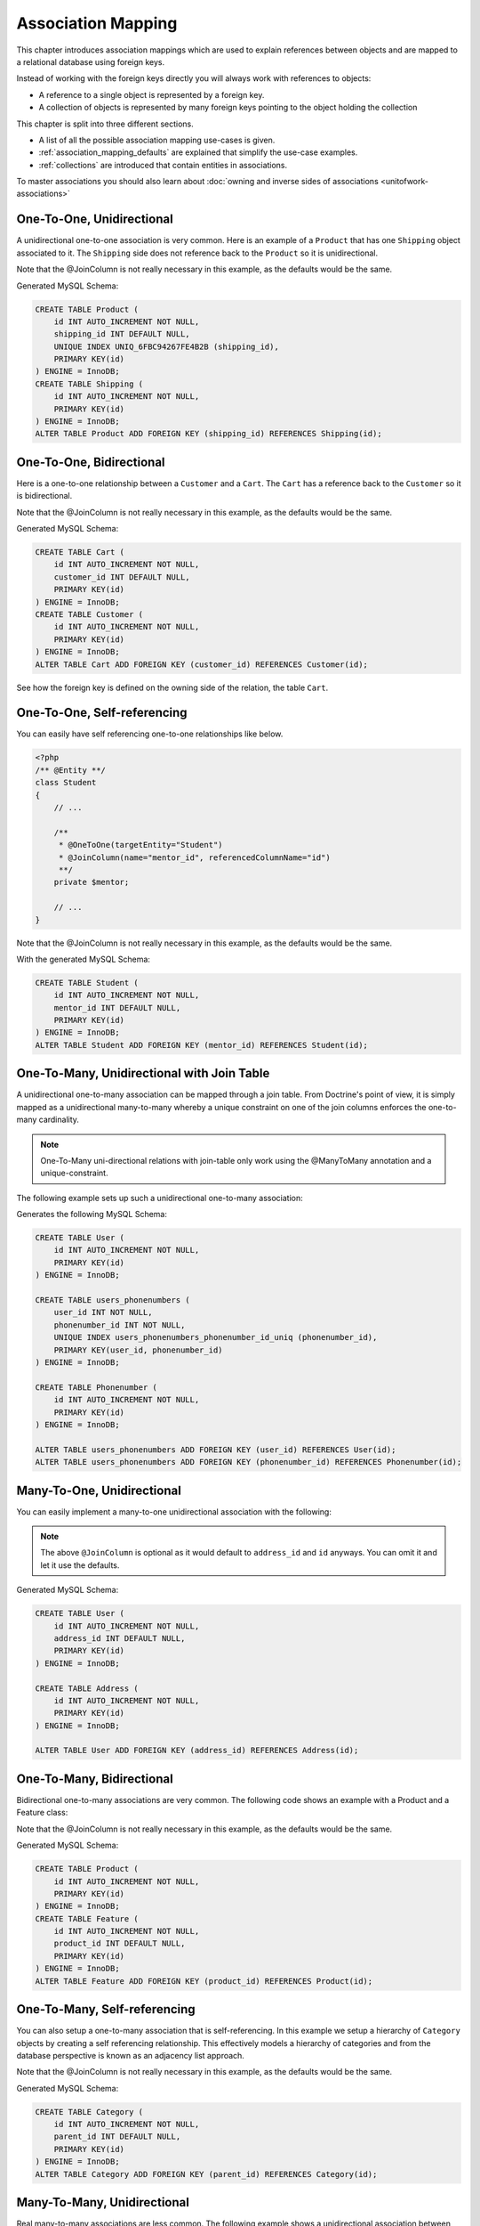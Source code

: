 Association Mapping
===================

This chapter introduces association mappings which are used to explain
references between objects and are mapped to a relational database using
foreign keys.

Instead of working with the foreign keys directly you will always work with
references to objects:

- A reference to a single object is represented by a foreign key.
- A collection of objects is represented by many foreign keys pointing to the object holding the collection

This chapter is split into three different sections.

- A list of all the possible association mapping use-cases is given.
- :ref:`association_mapping_defaults` are explained that simplify the use-case examples.
- :ref:`collections` are introduced that contain entities in associations.

To master associations you should also learn about :doc:`owning and inverse sides of associations <unitofwork-associations>`

One-To-One, Unidirectional
--------------------------

A unidirectional one-to-one association is very common. Here is an
example of a ``Product`` that has one ``Shipping`` object
associated to it. The ``Shipping`` side does not reference back to
the ``Product`` so it is unidirectional.

.. configuration-block::

    .. code-block:: php

        <?php
        /** @Entity **/
        class Product
        {
            // ...

            /**
             * @OneToOne(targetEntity="Shipping")
             * @JoinColumn(name="shipping_id", referencedColumnName="id")
             **/
            private $shipping;

            // ...
        }

        /** @Entity **/
        class Shipping
        {
            // ...
        }

    .. code-block:: xml

        <doctrine-mapping>
            <entity class="Product">
                <one-to-one field="shipping" target-entity="Shipping">
                    <join-column name="shipping_id" referenced-column-name="id" />
                </one-to-one>
            </entity>
        </doctrine-mapping>

    .. code-block:: yaml

        Product:
          type: entity
          oneToOne:
            shipping:
              targetEntity: Shipping
              joinColumn:
                name: shipping_id
                referencedColumnName: id

Note that the @JoinColumn is not really necessary in this example,
as the defaults would be the same.

Generated MySQL Schema:

.. code-block:: sql

    CREATE TABLE Product (
        id INT AUTO_INCREMENT NOT NULL,
        shipping_id INT DEFAULT NULL,
        UNIQUE INDEX UNIQ_6FBC94267FE4B2B (shipping_id),
        PRIMARY KEY(id)
    ) ENGINE = InnoDB;
    CREATE TABLE Shipping (
        id INT AUTO_INCREMENT NOT NULL,
        PRIMARY KEY(id)
    ) ENGINE = InnoDB;
    ALTER TABLE Product ADD FOREIGN KEY (shipping_id) REFERENCES Shipping(id);

One-To-One, Bidirectional
-------------------------

Here is a one-to-one relationship between a ``Customer`` and a
``Cart``. The ``Cart`` has a reference back to the ``Customer`` so
it is bidirectional.

.. configuration-block::

    .. code-block:: php

        <?php
        /** @Entity **/
        class Customer
        {
            // ...

            /**
             * @OneToOne(targetEntity="Cart", mappedBy="customer")
             **/
            private $cart;

            // ...
        }

        /** @Entity **/
        class Cart
        {
            // ...

            /**
             * @OneToOne(targetEntity="Customer", inversedBy="cart")
             * @JoinColumn(name="customer_id", referencedColumnName="id")
             **/
            private $customer;

            // ...
        }

    .. code-block:: xml

        <doctrine-mapping>
            <entity name="Customer">
                <one-to-one field="cart" target-entity="Cart" mapped-by="customer" />
            </entity>
            <entity name="Cart">
                <one-to-one field="customer" target-entity="Customer" inversed-by="cart">
                    <join-column name="customer_id" referenced-column-name="id" />
                </one-to-one>
            </entity>
        </doctrine-mapping>

    .. code-block:: yaml

        Customer:
          oneToOne:
            cart:
              targetEntity: Cart
              mappedBy: customer
        Cart:
          oneToOne:
            customer:
              targetEntity: Customer
              inversedBy: cart
              joinColumn:
                name: customer_id
                referencedColumnName: id

Note that the @JoinColumn is not really necessary in this example,
as the defaults would be the same.

Generated MySQL Schema:

.. code-block:: sql

    CREATE TABLE Cart (
        id INT AUTO_INCREMENT NOT NULL,
        customer_id INT DEFAULT NULL,
        PRIMARY KEY(id)
    ) ENGINE = InnoDB;
    CREATE TABLE Customer (
        id INT AUTO_INCREMENT NOT NULL,
        PRIMARY KEY(id)
    ) ENGINE = InnoDB;
    ALTER TABLE Cart ADD FOREIGN KEY (customer_id) REFERENCES Customer(id);

See how the foreign key is defined on the owning side of the
relation, the table ``Cart``.

One-To-One, Self-referencing
----------------------------

You can easily have self referencing one-to-one relationships like
below.

.. code-block:: php

    <?php
    /** @Entity **/
    class Student
    {
        // ...

        /**
         * @OneToOne(targetEntity="Student")
         * @JoinColumn(name="mentor_id", referencedColumnName="id")
         **/
        private $mentor;

        // ...
    }

Note that the @JoinColumn is not really necessary in this example,
as the defaults would be the same.

With the generated MySQL Schema:

.. code-block:: sql

    CREATE TABLE Student (
        id INT AUTO_INCREMENT NOT NULL,
        mentor_id INT DEFAULT NULL,
        PRIMARY KEY(id)
    ) ENGINE = InnoDB;
    ALTER TABLE Student ADD FOREIGN KEY (mentor_id) REFERENCES Student(id);

One-To-Many, Unidirectional with Join Table
-------------------------------------------

A unidirectional one-to-many association can be mapped through a
join table. From Doctrine's point of view, it is simply mapped as a
unidirectional many-to-many whereby a unique constraint on one of
the join columns enforces the one-to-many cardinality.

.. note::

    One-To-Many uni-directional relations with join-table only
    work using the @ManyToMany annotation and a unique-constraint.


The following example sets up such a unidirectional one-to-many association:

.. configuration-block::

    .. code-block:: php

        <?php
        /** @Entity **/
        class User
        {
            // ...

            /**
             * @ManyToMany(targetEntity="Phonenumber")
             * @JoinTable(name="users_phonenumbers",
             *      joinColumns={@JoinColumn(name="user_id", referencedColumnName="id")},
             *      inverseJoinColumns={@JoinColumn(name="phonenumber_id", referencedColumnName="id", unique=true)}
             *      )
             **/
            private $phonenumbers;

            public function __construct()
            {
                $this->phonenumbers = new \Doctrine\Common\Collections\ArrayCollection();
            }

            // ...
        }

        /** @Entity **/
        class Phonenumber
        {
            // ...
        }

    .. code-block:: xml

        <doctrine-mapping>
            <entity name="User">
                <many-to-many field="phonenumbers" target-entity="Phonenumber">
                    <join-table name="users_phonenumbers">
                        <join-columns>
                            <join-column name="user_id" referenced-column-name="id" />
                        </join-columns>
                        <inverse-join-columns>
                            <join-column name="phonenumber_id" referenced-column-name="id" unique="true" />
                        </inverse-join-columns>
                    </join-table>
                </many-to-many>
            </entity>
        </doctrine-mapping>

    .. code-block:: yaml

        User:
          type: entity
          manyToMany:
            phonenumbers:
              targetEntity: Phonenumber
              joinTable:
                name: users_phonenumbers
                joinColumns:
                  user_id:
                    referencedColumnName: id
                inverseJoinColumns:
                  phonenumber_id:
                    referencedColumnName: id
                    unique: true


Generates the following MySQL Schema:

.. code-block:: sql

    CREATE TABLE User (
        id INT AUTO_INCREMENT NOT NULL,
        PRIMARY KEY(id)
    ) ENGINE = InnoDB;

    CREATE TABLE users_phonenumbers (
        user_id INT NOT NULL,
        phonenumber_id INT NOT NULL,
        UNIQUE INDEX users_phonenumbers_phonenumber_id_uniq (phonenumber_id),
        PRIMARY KEY(user_id, phonenumber_id)
    ) ENGINE = InnoDB;

    CREATE TABLE Phonenumber (
        id INT AUTO_INCREMENT NOT NULL,
        PRIMARY KEY(id)
    ) ENGINE = InnoDB;

    ALTER TABLE users_phonenumbers ADD FOREIGN KEY (user_id) REFERENCES User(id);
    ALTER TABLE users_phonenumbers ADD FOREIGN KEY (phonenumber_id) REFERENCES Phonenumber(id);


Many-To-One, Unidirectional
---------------------------

You can easily implement a many-to-one unidirectional association
with the following:

.. configuration-block::

    .. code-block:: php

        <?php
        /** @Entity **/
        class User
        {
            // ...

            /**
             * @ManyToOne(targetEntity="Address")
             * @JoinColumn(name="address_id", referencedColumnName="id")
             **/
            private $address;
        }

        /** @Entity **/
        class Address
        {
            // ...
        }

    .. code-block:: xml

        <doctrine-mapping>
            <entity name="User">
                <many-to-one field="address" target-entity="Address">
                    <join-column name="address_id" referenced-column-name="id" />
                </many-to-one>
            </entity>
        </doctrine-mapping>

    .. code-block:: yaml

        User:
          type: entity
          manyToOne:
            address:
              targetEntity: Address
              joinColumn:
                name: address_id
                referencedColumnName: id


.. note::

    The above ``@JoinColumn`` is optional as it would default
    to ``address_id`` and ``id`` anyways. You can omit it and let it
    use the defaults.


Generated MySQL Schema:

.. code-block:: sql

    CREATE TABLE User (
        id INT AUTO_INCREMENT NOT NULL,
        address_id INT DEFAULT NULL,
        PRIMARY KEY(id)
    ) ENGINE = InnoDB;

    CREATE TABLE Address (
        id INT AUTO_INCREMENT NOT NULL,
        PRIMARY KEY(id)
    ) ENGINE = InnoDB;

    ALTER TABLE User ADD FOREIGN KEY (address_id) REFERENCES Address(id);

One-To-Many, Bidirectional
--------------------------

Bidirectional one-to-many associations are very common. The
following code shows an example with a Product and a Feature
class:

.. configuration-block::

    .. code-block:: php

        <?php
        /** @Entity **/
        class Product
        {
            // ...
            /**
             * @OneToMany(targetEntity="Feature", mappedBy="product")
             **/
            private $features;
            // ...

            public function __construct() {
                $this->features = new \Doctrine\Common\Collections\ArrayCollection();
            }
        }

        /** @Entity **/
        class Feature
        {
            // ...
            /**
             * @ManyToOne(targetEntity="Product", inversedBy="features")
             * @JoinColumn(name="product_id", referencedColumnName="id")
             **/
            private $product;
            // ...
        }

    .. code-block:: xml

        <doctrine-mapping>
            <entity name="Product">
                <one-to-many field="features" target-entity="Feature" mapped-by="product" />
            </entity>
            <entity name="Feature">
                <many-to-one field="product" target-entity="Product" inversed-by="features">
                    <join-column name="product_id" referenced-column-name="id" />
                </many-to-one>
            </entity>
        </doctrine-mapping>

    .. code-block:: yaml

        Product:
          type: entity
          oneToMany:
            features:
              targetEntity: Feature
              mappedBy: product
        Feature:
          type: entity
          manyToOne:
            product:
              targetEntity: Product
              inversedBy: features
              joinColumn:
                name: product_id
                referencedColumnName: id


Note that the @JoinColumn is not really necessary in this example,
as the defaults would be the same.

Generated MySQL Schema:

.. code-block:: sql

    CREATE TABLE Product (
        id INT AUTO_INCREMENT NOT NULL,
        PRIMARY KEY(id)
    ) ENGINE = InnoDB;
    CREATE TABLE Feature (
        id INT AUTO_INCREMENT NOT NULL,
        product_id INT DEFAULT NULL,
        PRIMARY KEY(id)
    ) ENGINE = InnoDB;
    ALTER TABLE Feature ADD FOREIGN KEY (product_id) REFERENCES Product(id);

One-To-Many, Self-referencing
-----------------------------

You can also setup a one-to-many association that is
self-referencing. In this example we setup a hierarchy of
``Category`` objects by creating a self referencing relationship.
This effectively models a hierarchy of categories and from the
database perspective is known as an adjacency list approach.

.. configuration-block::

    .. code-block:: php

        <?php
        /** @Entity **/
        class Category
        {
            // ...
            /**
             * @OneToMany(targetEntity="Category", mappedBy="parent")
             **/
            private $children;

            /**
             * @ManyToOne(targetEntity="Category", inversedBy="children")
             * @JoinColumn(name="parent_id", referencedColumnName="id")
             **/
            private $parent;
            // ...

            public function __construct() {
                $this->children = new \Doctrine\Common\Collections\ArrayCollection();
            }
        }

    .. code-block:: xml

        <doctrine-mapping>
            <entity name="Category">
                <one-to-many field="children" target-entity="Category" mapped-by="parent" />
                <many-to-one field="parent" target-entity="Category" inversed-by="children" />
            </entity>
        </doctrine-mapping>

    .. code-block:: yaml

        Category:
          type: entity
          oneToMany:
            children:
              targetEntity: Category
              mappedBy: parent
          manyToOne:
            parent:
              targetEntity: Category
              inversedBy: children

Note that the @JoinColumn is not really necessary in this example,
as the defaults would be the same.

Generated MySQL Schema:

.. code-block:: sql

    CREATE TABLE Category (
        id INT AUTO_INCREMENT NOT NULL,
        parent_id INT DEFAULT NULL,
        PRIMARY KEY(id)
    ) ENGINE = InnoDB;
    ALTER TABLE Category ADD FOREIGN KEY (parent_id) REFERENCES Category(id);

Many-To-Many, Unidirectional
----------------------------

Real many-to-many associations are less common. The following
example shows a unidirectional association between User and Group
entities:

.. configuration-block::

    .. code-block:: php

        <?php
        /** @Entity **/
        class User
        {
            // ...

            /**
             * @ManyToMany(targetEntity="Group")
             * @JoinTable(name="users_groups",
             *      joinColumns={@JoinColumn(name="user_id", referencedColumnName="id")},
             *      inverseJoinColumns={@JoinColumn(name="group_id", referencedColumnName="id")}
             *      )
             **/
            private $groups;

            // ...

            public function __construct() {
                $this->groups = new \Doctrine\Common\Collections\ArrayCollection();
            }
        }

        /** @Entity **/
        class Group
        {
            // ...
        }

    .. code-block:: xml

        <doctrine-mapping>
            <entity name="User">
                <many-to-many field="groups" target-entity="Group">
                    <join-table name="users_groups">
                        <join-columns>
                            <join-column name="user_id" referenced-column-name="id" />
                        </join-columns>
                        <inverse-join-columns>
                            <join-column name="group_id" referenced-column-name="id" />
                        </inverse-join-columns>
                    </join-table>
                </many-to-many>
            </entity>
        </doctrine-mapping>

    .. code-block:: yaml

        User:
          type: entity
          manyToMany:
            groups:
              targetEntity: Group
              joinTable:
                name: users_groups
                joinColumns:
                  user_id:
                    referencedColumnName: id
                inverseJoinColumns:
                  group_id:
                    referencedColumnName: id

Generated MySQL Schema:

.. code-block:: sql

    CREATE TABLE User (
        id INT AUTO_INCREMENT NOT NULL,
        PRIMARY KEY(id)
    ) ENGINE = InnoDB;
    CREATE TABLE users_groups (
        user_id INT NOT NULL,
        group_id INT NOT NULL,
        PRIMARY KEY(user_id, group_id)
    ) ENGINE = InnoDB;
    CREATE TABLE Group (
        id INT AUTO_INCREMENT NOT NULL,
        PRIMARY KEY(id)
    ) ENGINE = InnoDB;
    ALTER TABLE users_groups ADD FOREIGN KEY (user_id) REFERENCES User(id);
    ALTER TABLE users_groups ADD FOREIGN KEY (group_id) REFERENCES Group(id);

.. note::

    Why are many-to-many associations less common? Because
    frequently you want to associate additional attributes with an
    association, in which case you introduce an association class.
    Consequently, the direct many-to-many association disappears and is
    replaced by one-to-many/many-to-one associations between the 3
    participating classes.

Many-To-Many, Bidirectional
---------------------------

Here is a similar many-to-many relationship as above except this
one is bidirectional.

.. configuration-block::

    .. code-block:: php

        <?php
        /** @Entity **/
        class User
        {
            // ...

            /**
             * @ManyToMany(targetEntity="Group", inversedBy="users")
             * @JoinTable(name="users_groups")
             **/
            private $groups;

            public function __construct() {
                $this->groups = new \Doctrine\Common\Collections\ArrayCollection();
            }

            // ...
        }

        /** @Entity **/
        class Group
        {
            // ...
            /**
             * @ManyToMany(targetEntity="User", mappedBy="groups")
             **/
            private $users;

            public function __construct() {
                $this->users = new \Doctrine\Common\Collections\ArrayCollection();
            }

            // ...
        }

    .. code-block:: xml

        <doctrine-mapping>
            <entity name="User">
                <many-to-many field="groups" inversed-by="users" target-entity="Group">
                    <join-table name="users_groups">
                        <join-columns>
                            <join-column name="user_id" referenced-column-name="id" />
                        </join-columns>
                        <inverse-join-columns>
                            <join-column name="group_id" referenced-column-name="id" />
                        </inverse-join-columns>
                    </join-table>
                </many-to-many>
            </entity>

            <entity name="Group">
                <many-to-many field="users" mapped-by="groups" target-entity="User"/>
            </entity>
        </doctrine-mapping>

    .. code-block:: yaml

        User:
          type: entity
          manyToMany:
            groups:
              targetEntity: Group
              inversedBy: users
              joinTable:
                name: users_groups
                joinColumns:
                  user_id:
                    referencedColumnName: id
                inverseJoinColumns:
                  group_id:
                    referencedColumnName: id

        Group:
          type: entity
          manyToMany:
            users:
              targetEntity: User
              mappedBy: groups

The MySQL schema is exactly the same as for the Many-To-Many
uni-directional case above.

Picking Owning and Inverse Side
~~~~~~~~~~~~~~~~~~~~~~~~~~~~~~~

For Many-To-Many associations you can chose which entity is the
owning and which the inverse side. There is a very simple semantic
rule to decide which side is more suitable to be the owning side
from a developers perspective. You only have to ask yourself, which
entity is responsible for the connection management and pick that
as the owning side.

Take an example of two entities ``Article`` and ``Tag``. Whenever
you want to connect an Article to a Tag and vice-versa, it is
mostly the Article that is responsible for this relation. Whenever
you add a new article, you want to connect it with existing or new
tags. Your create Article form will probably support this notion
and allow to specify the tags directly. This is why you should pick
the Article as owning side, as it makes the code more
understandable:

.. code-block:: php

    <?php
    class Article
    {
        private $tags;

        public function addTag(Tag $tag)
        {
            $tag->addArticle($this); // synchronously updating inverse side
            $this->tags[] = $tag;
        }
    }

    class Tag
    {
        private $articles;

        public function addArticle(Article $article)
        {
            $this->articles[] = $article;
        }
    }

This allows to group the tag adding on the ``Article`` side of the
association:

.. code-block:: php

    <?php
    $article = new Article();
    $article->addTag($tagA);
    $article->addTag($tagB);

Many-To-Many, Self-referencing
------------------------------

You can even have a self-referencing many-to-many association. A
common scenario is where a ``User`` has friends and the target
entity of that relationship is a ``User`` so it is self
referencing. In this example it is bidirectional so ``User`` has a
field named ``$friendsWithMe`` and ``$myFriends``.

.. code-block:: php

    <?php
    /** @Entity **/
    class User
    {
        // ...

        /**
         * @ManyToMany(targetEntity="User", mappedBy="myFriends")
         **/
        private $friendsWithMe;

        /**
         * @ManyToMany(targetEntity="User", inversedBy="friendsWithMe")
         * @JoinTable(name="friends",
         *      joinColumns={@JoinColumn(name="user_id", referencedColumnName="id")},
         *      inverseJoinColumns={@JoinColumn(name="friend_user_id", referencedColumnName="id")}
         *      )
         **/
        private $myFriends;

        public function __construct() {
            $this->friendsWithMe = new \Doctrine\Common\Collections\ArrayCollection();
            $this->myFriends = new \Doctrine\Common\Collections\ArrayCollection();
        }

        // ...
    }

Generated MySQL Schema:

.. code-block:: sql

    CREATE TABLE User (
        id INT AUTO_INCREMENT NOT NULL,
        PRIMARY KEY(id)
    ) ENGINE = InnoDB;
    CREATE TABLE friends (
        user_id INT NOT NULL,
        friend_user_id INT NOT NULL,
        PRIMARY KEY(user_id, friend_user_id)
    ) ENGINE = InnoDB;
    ALTER TABLE friends ADD FOREIGN KEY (user_id) REFERENCES User(id);
    ALTER TABLE friends ADD FOREIGN KEY (friend_user_id) REFERENCES User(id);

.. _association_mapping_defaults:

Mapping Defaults
----------------

Before we introduce all the association mappings in detail, you
should note that the @JoinColumn and @JoinTable definitions are
usually optional and have sensible default values. The defaults for
a join column in a one-to-one/many-to-one association is as
follows:

::

    name: "<fieldname>_id"
    referencedColumnName: "id"

As an example, consider this mapping:

.. configuration-block::

    .. code-block:: php

        <?php
        /** @OneToOne(targetEntity="Shipping") **/
        private $shipping;

    .. code-block:: xml

        <doctrine-mapping>
            <entity class="Product">
                <one-to-one field="shipping" target-entity="Shipping" />
            </entity>
        </doctrine-mapping>

    .. code-block:: yaml

        Product:
          type: entity
          oneToOne:
            shipping:
              targetEntity: Shipping

This is essentially the same as the following, more verbose,
mapping:

.. configuration-block::

    .. code-block:: php

        <?php
        /**
         * @OneToOne(targetEntity="Shipping")
         * @JoinColumn(name="shipping_id", referencedColumnName="id")
         **/
        private $shipping;

    .. code-block:: xml

        <doctrine-mapping>
            <entity class="Product">
                <one-to-one field="shipping" target-entity="Shipping">
                    <join-column name="shipping_id" referenced-column-name="id" />
                </one-to-one>
            </entity>
        </doctrine-mapping>

    .. code-block:: yaml

        Product:
          type: entity
          oneToOne:
            shipping:
              targetEntity: Shipping
              joinColumn:
                name: shipping_id
                referencedColumnName: id

The @JoinTable definition used for many-to-many mappings has
similar defaults. As an example, consider this mapping:

.. configuration-block::

    .. code-block:: php

        <?php
        class User
        {
            //...
            /** @ManyToMany(targetEntity="Group") **/
            private $groups;
            //...
        }

    .. code-block:: xml

        <doctrine-mapping>
            <entity class="User">
                <many-to-many field="groups" target-entity="Group" />
            </entity>
        </doctrine-mapping>

    .. code-block:: yaml

        User:
          type: entity
          manyToMany:
            groups:
              targetEntity: Group

This is essentially the same as the following, more verbose,
mapping:

.. configuration-block::

    .. code-block:: php

        <?php
        class User
        {
            //...
            /**
             * @ManyToMany(targetEntity="Group")
             * @JoinTable(name="User_Group",
             *      joinColumns={@JoinColumn(name="User_id", referencedColumnName="id")},
             *      inverseJoinColumns={@JoinColumn(name="Group_id", referencedColumnName="id")}
             *      )
             **/
            private $groups;
            //...
        }

    .. code-block:: xml

        <doctrine-mapping>
            <entity class="User">
                <many-to-many field="groups" target-entity="Group">
                    <join-table name="User_Group">
                        <join-columns>
                            <join-column id="User_id" referenced-column-name="id" />
                        </join-columns>
                        <inverse-join-columns>
                            <join-column id="Group_id" referenced-column-name="id" />
                        </inverse-join-columns>
                    </join-table>
                </many-to-many>
            </entity>
        </doctrine-mapping>

    .. code-block:: yaml

        User:
          type: entity
          manyToMany:
            groups:
              targetEntity: Group
              joinTable:
                name: User_Group
                joinColumns:
                  User_id:
                    referencedColumnName: id
                inverseJoinColumns:
                  Group_id:
                    referencedColumnName: id

In that case, the name of the join table defaults to a combination
of the simple, unqualified class names of the participating
classes, separated by an underscore character. The names of the
join columns default to the simple, unqualified class name of the
targeted class followed by "\_id". The referencedColumnName always
defaults to "id", just as in one-to-one or many-to-one mappings.

If you accept these defaults, you can reduce the mapping code to a
minimum.

.. _collections:

Collections
-----------

In all the examples of many-valued associations in this manual we
will make use of a ``Collection`` interface and a corresponding
default implementation ``ArrayCollection`` that are defined in the
``Doctrine\Common\Collections`` namespace. Why do we need that?
Doesn't that couple my domain model to Doctrine? Unfortunately, PHP
arrays, while being great for many things, do not make up for good
collections of business objects, especially not in the context of
an ORM. The reason is that plain PHP arrays can not be
transparently extended / instrumented in PHP code, which is
necessary for a lot of advanced ORM features. The classes /
interfaces that come closest to an OO collection are ArrayAccess
and ArrayObject but until instances of these types can be used in
all places where a plain array can be used (something that may
happen in PHP6) their usability is fairly limited. You "can"
type-hint on ``ArrayAccess`` instead of ``Collection``, since the
Collection interface extends ``ArrayAccess``, but this will
severely limit you in the way you can work with the collection,
because the ``ArrayAccess`` API is (intentionally) very primitive
and more importantly because you can not pass this collection to
all the useful PHP array functions, which makes it very hard to
work with.

.. warning::

    The Collection interface and ArrayCollection class,
    like everything else in the Doctrine namespace, are neither part of
    the ORM, nor the DBAL, it is a plain PHP class that has no outside
    dependencies apart from dependencies on PHP itself (and the SPL).
    Therefore using this class in your domain classes and elsewhere
    does not introduce a coupling to the persistence layer. The
    Collection class, like everything else in the Common namespace, is
    not part of the persistence layer. You could even copy that class
    over to your project if you want to remove Doctrine from your
    project and all your domain classes will work the same as before.



Initializing Collections
------------------------

You have to be careful when using entity fields that contain a
collection of related entities. Say we have a User entity that
contains a collection of groups:

.. code-block:: php

    <?php
    /** @Entity **/
    class User
    {
        /** @ManyToMany(targetEntity="Group") **/
        private $groups;

        public function getGroups()
        {
            return $this->groups;
        }
    }

With this code alone the ``$groups`` field only contains an
instance of ``Doctrine\Common\Collections\Collection`` if the user
is retrieved from Doctrine, however not after you instantiated a
fresh instance of the User. When your user entity is still new
``$groups`` will obviously be null.

This is why we recommend to initialize all collection fields to an
empty ``ArrayCollection`` in your entities constructor:

.. code-block:: php

    <?php
    use Doctrine\Common\Collections\ArrayCollection;

    /** @Entity **/
    class User
    {
        /** @ManyToMany(targetEntity="Group") **/
        private $groups;

        public function __construct()
        {
            $this->groups = new ArrayCollection();
        }

        public function getGroups()
        {
            return $this->groups;
        }
    }

Now the following code will work even if the Entity hasn't
been associated with an EntityManager yet:

.. code-block:: php

    <?php
    $group = $entityManager->find('Group', $groupId);
    $user = new User();
    $user->getGroups()->add($group);

